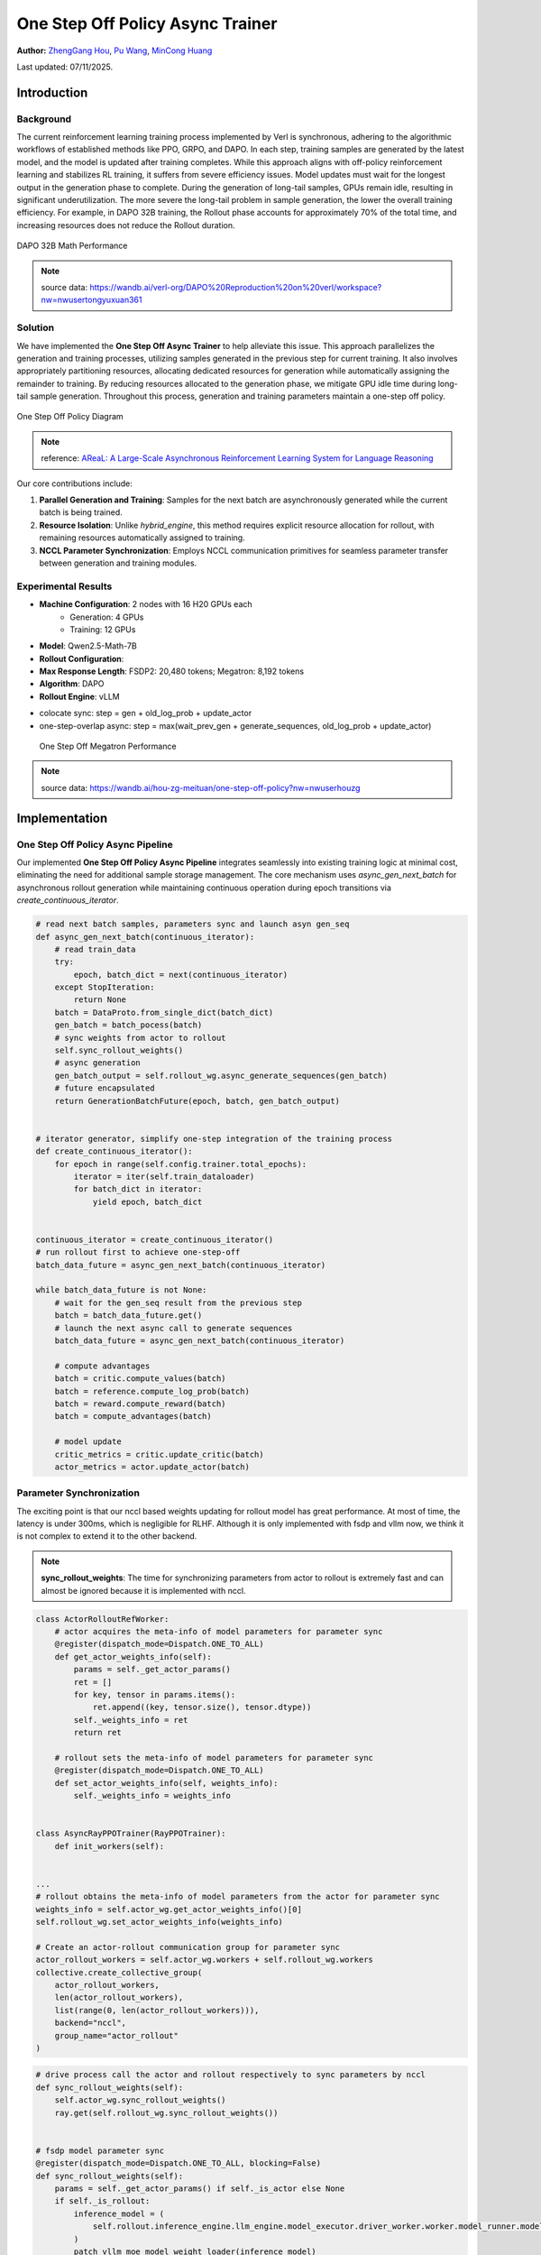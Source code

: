 One Step Off Policy Async Trainer
=========================================

**Author:**  `ZhengGang Hou <https://github.com/ArronHZG>`_, `Pu Wang <https://github.com/lalala-2>`_, `MinCong Huang <https://github.com/imh966>`_

Last updated: 07/11/2025.

Introduction
------------

Background
~~~~~~~~~~

The current reinforcement learning training process implemented by Verl is synchronous, adhering to the algorithmic
workflows of established methods like PPO, GRPO, and DAPO. In each step, training samples are generated by the latest
model, and the model is updated after training completes. While this approach aligns with off-policy reinforcement
learning and stabilizes RL training, it suffers from severe efficiency issues.
Model updates must wait for the longest output in the generation phase to complete.
During the generation of long-tail samples, GPUs remain idle, resulting in significant underutilization.
The more severe the long-tail problem in sample generation, the lower the overall training efficiency.
For example, in DAPO 32B training, the Rollout phase accounts for approximately 70% of the total time,
and increasing resources does not reduce the Rollout duration.

.. figure:: https://raw.githubusercontent.com/eric-haibin-lin/verl-community/refs/heads/main/docs/dapo_32b_math.png
   :alt: DAPO 32B Math Performance
   :width: 600px

DAPO 32B Math Performance

.. note::
    source data: https://wandb.ai/verl-org/DAPO%20Reproduction%20on%20verl/workspace?nw=nwusertongyuxuan361

Solution
~~~~~~~~

We have implemented the **One Step Off Async Trainer** to help alleviate this issue. This approach parallelizes the
generation and training processes, utilizing samples generated in the previous step for current training.
It also involves appropriately partitioning resources, allocating dedicated resources for generation while automatically
assigning the remainder to training. By reducing resources allocated to the generation phase, we mitigate GPU idle time
during long-tail sample generation. Throughout this process, generation and training parameters maintain a one-step off
policy.

.. figure:: https://raw.githubusercontent.com/eric-haibin-lin/verl-community/refs/heads/main/docs/one_step_off_policy.png
   :alt: One Step Off Policy Diagram
   :width: 600px

One Step Off Policy Diagram

.. note::
    reference: `AReaL: A Large-Scale Asynchronous Reinforcement Learning System for Language Reasoning <https://arxiv.org/abs/2505.24298>`_

Our core contributions include:

1. **Parallel Generation and Training**:  
   Samples for the next batch are asynchronously generated while the current batch is being trained.

2. **Resource Isolation**:  
   Unlike `hybrid_engine`, this method requires explicit resource allocation for rollout, with remaining resources
   automatically assigned to training.

3. **NCCL Parameter Synchronization**:  
   Employs NCCL communication primitives for seamless parameter transfer between generation and training modules.

Experimental Results
~~~~~~~~~~~~~~~~~~~~

- **Machine Configuration**: 2 nodes with 16 H20 GPUs each
    - Generation: 4 GPUs
    - Training: 12 GPUs
- **Model**: Qwen2.5-Math-7B
- **Rollout Configuration**:
- **Max Response Length**: FSDP2: 20,480 tokens; Megatron: 8,192 tokens
- **Algorithm**: DAPO
- **Rollout Engine**: vLLM

+------------------------+---------------+------+-----+---------------+--------------------+--------------+--------------+--------------+------------------+-----------------+
| training mode          | engine        | step | gen | wait_prev_gen | generate_sequences | old_log_prob | update_actor | total time   | acc/best@32/mean | acc/maj@32/mean |
+========================+===============+======+=====+===============+====================+==============+==============+==============+==================+=================+
| colocate sync          | VLLM+FSDP2    | 749  | 321 | -             | 247                | 88           | 286          | 19h18m       | 0.5948           | 0.417           |
+------------------------+---------------+------+-----+---------------+--------------------+--------------+--------------+--------------+------------------+-----------------+
| one-step-overlap async | VLLM+FSDP2    | 520  | -   | 45            | 458                | 108          | 337          | 15h34m（+23%） | 0.6165           | 0.494          |
+------------------------+---------------+------+-----+---------------+--------------------+--------------+--------------+--------------+------------------+-----------------+
| colocate sync          | VLLM+Megatron | 699  | 207 | -             | 162                | 119          | 344          | 18h21m        | 0.605            | 0.4217          |
+------------------------+---------------+------+-----+---------------+--------------------+--------------+--------------+--------------+------------------+-----------------+
| one-step-overlap async | VLLM+Megatron | 566  | -   | 59            | 501                | 120          | 347          | 13h06m (+40%) | 0.6569           | 0.4038         |
+------------------------+---------------+------+-----+---------------+--------------------+--------------+--------------+--------------+------------------+-----------------+

- colocate sync: step = gen + old_log_prob + update_actor
- one-step-overlap async: step = max(wait_prev_gen + generate_sequences, old_log_prob + update_actor)


.. figure:: https://raw.githubusercontent.com/eric-haibin-lin/verl-community/refs/heads/main/docs/one_step_off_megatron.png
   :alt: One Step Off Megatron Performance
   :width: 600px

   One Step Off Megatron Performance

.. note::
    source data: https://wandb.ai/hou-zg-meituan/one-step-off-policy?nw=nwuserhouzg


Implementation
--------------

One Step Off Policy Async Pipeline
~~~~~~~~~~~~~~~~~~~~~~~~~~~~~~~~~~

Our implemented **One Step Off Policy Async Pipeline** integrates seamlessly into existing training logic at minimal cost,
eliminating the need for additional sample storage management. The core mechanism uses `async_gen_next_batch`
for asynchronous rollout generation while maintaining continuous operation during epoch transitions 
via `create_continuous_iterator`.

.. code-block:: python

    # read next batch samples, parameters sync and launch asyn gen_seq
    def async_gen_next_batch(continuous_iterator):
        # read train_data
        try:
            epoch, batch_dict = next(continuous_iterator)
        except StopIteration:
            return None
        batch = DataProto.from_single_dict(batch_dict)
        gen_batch = batch_pocess(batch)
        # sync weights from actor to rollout
        self.sync_rollout_weights()
        # async generation
        gen_batch_output = self.rollout_wg.async_generate_sequences(gen_batch)
        # future encapsulated
        return GenerationBatchFuture(epoch, batch, gen_batch_output)
    
    
    # iterator generator, simplify one-step integration of the training process
    def create_continuous_iterator():
        for epoch in range(self.config.trainer.total_epochs):
            iterator = iter(self.train_dataloader)
            for batch_dict in iterator:
                yield epoch, batch_dict
    
    
    continuous_iterator = create_continuous_iterator()
    # run rollout first to achieve one-step-off
    batch_data_future = async_gen_next_batch(continuous_iterator)
    
    while batch_data_future is not None:
        # wait for the gen_seq result from the previous step
        batch = batch_data_future.get()
        # launch the next async call to generate sequences
        batch_data_future = async_gen_next_batch(continuous_iterator)
    
        # compute advantages 
        batch = critic.compute_values(batch)
        batch = reference.compute_log_prob(batch)
        batch = reward.compute_reward(batch)
        batch = compute_advantages(batch)
    
        # model update
        critic_metrics = critic.update_critic(batch)
        actor_metrics = actor.update_actor(batch)

Parameter Synchronization
~~~~~~~~~~~~~~~~~~~~~~~~~

The exciting point is that our nccl based weights updating for rollout model has great performance. 
At most of time, the latency is under 300ms, which is negligible for RLHF. 
Although it is only implemented with fsdp and vllm now, we think it is not complex to extend it to the other backend.

.. note::
   **sync_rollout_weights**: The time for synchronizing parameters from actor to rollout is extremely fast and can almost 
   be ignored because it is implemented with nccl.

.. code-block:: python

    class ActorRolloutRefWorker:
        # actor acquires the meta-info of model parameters for parameter sync
        @register(dispatch_mode=Dispatch.ONE_TO_ALL)
        def get_actor_weights_info(self):
            params = self._get_actor_params()
            ret = []
            for key, tensor in params.items():
                ret.append((key, tensor.size(), tensor.dtype))
            self._weights_info = ret
            return ret
    
        # rollout sets the meta-info of model parameters for parameter sync
        @register(dispatch_mode=Dispatch.ONE_TO_ALL)
        def set_actor_weights_info(self, weights_info):
            self._weights_info = weights_info
    
    
    class AsyncRayPPOTrainer(RayPPOTrainer):
        def init_workers(self):
    
    
    ...
    # rollout obtains the meta-info of model parameters from the actor for parameter sync
    weights_info = self.actor_wg.get_actor_weights_info()[0]
    self.rollout_wg.set_actor_weights_info(weights_info)
    
    # Create an actor-rollout communication group for parameter sync
    actor_rollout_workers = self.actor_wg.workers + self.rollout_wg.workers
    collective.create_collective_group(
        actor_rollout_workers,
        len(actor_rollout_workers),
        list(range(0, len(actor_rollout_workers))),
        backend="nccl",
        group_name="actor_rollout"
    )

.. code-block:: python

    # drive process call the actor and rollout respectively to sync parameters by nccl 
    def sync_rollout_weights(self):
        self.actor_wg.sync_rollout_weights()
        ray.get(self.rollout_wg.sync_rollout_weights())
    
    
    # fsdp model parameter sync
    @register(dispatch_mode=Dispatch.ONE_TO_ALL, blocking=False)
    def sync_rollout_weights(self):
        params = self._get_actor_params() if self._is_actor else None
        if self._is_rollout:
            inference_model = (
                self.rollout.inference_engine.llm_engine.model_executor.driver_worker.worker.model_runner.model
            )
            patch_vllm_moe_model_weight_loader(inference_model)
        # Model parameters are broadcast tensor-by-tensor from actor to rollout
        for key, shape, dtype in self._weights_info:
            tensor = torch.empty(shape, dtype=dtype, device=get_torch_device().current_device())
            if self._is_actor:
                assert key in params
                origin_data = params[key]
                if hasattr(origin_data, "full_tensor"):
                    origin_data = origin_data.full_tensor()
                if torch.distributed.get_rank() == 0:
                    tensor.copy_(origin_data)
            from ray.util.collective import collective
    
            collective.broadcast(tensor, src_rank=0, group_name="actor_rollout")
            if self._is_rollout:
                inference_model.load_weights([(key, tensor)])

Usage
-----

FSDP2 Configuration Example
~~~~~~~~~~~~~~~~~~~~~~~~~~~

.. code-block:: shell

    python3 -m recipe.one_step_off_policy.async_main_ppo \
        --config-path=config \
        --config-name='async_ppo_trainer.yaml' \
        actor_rollout_ref.actor.strategy=fsdp2 \
        # actor and rollout are placed separately
        actor_rollout_ref.hybrid_engine=False \
        # the number of gpu occupied by rollout
        actor_rollout_ref.rollout.n_gpus=4

Megatron Configuration Example
~~~~~~~~~~~~~~~~~~~~~~~~~~~~~~

.. code-block:: shell

    python3 -m recipe.one_step_off_policy.async_main_ppo \
        --config-path=config \
        --config-name='async_ppo_megatron_trainer.yaml' \
        actor_rollout_ref.actor.strategy=megatron \
        # actor and rollout are placed separately
        actor_rollout_ref.hybrid_engine=False \
        # the number of gpu occupied by rollout
        actor_rollout_ref.rollout.n_gpus=4

Configuration Guidelines
~~~~~~~~~~~~~~~~~~~~~~~~

1. **Card Number Relationships**  
   Maintain either of these relationships for optimal batch distribution:
    - `actor_rollout_ref.rollout.n_gpus` should be an integer divisor of:
      `trainer.n_gpus_per_node * trainer.nnodes - actor_rollout_ref.rollout.n_gpus`
    - `actor_rollout_ref.rollout.n * data.train_batch_size` should be evenly divisible by:
      `trainer.n_gpus_per_node * trainer.nnodes - actor_rollout_ref.rollout.n_gpus`

   .. note::
      Rationale: Ensures training samples can be evenly distributed across training GPUs when using partial resources for
      generation.

2. **Dynamic Resource Tuning**  
   Adjust `actor_rollout_ref.rollout.n_gpus` based on phase durations:
    - **Ideal state**: Rollout and training phases have comparable durations
    - **Diagnostic metrics**:
        - Monitor `wait_prev_gen` duration
        - Analyze `sequence_length` distribution
    - **Adjustment strategy**:
        - High `wait_prev_gen` + uniform sequence lengths → Increase rollout resources
        - High `wait_prev_gen` + long-tail sequences → Optimize stopping criteria (resource increase won't help)
   .. note::
      **wait_prev_gen**: The time consumed waiting for the previous rollout to end (the part that is not fully overlapped).

Functional Support
------------------

+-----------------------+-----------------------------------------------------------------------------------------+
| Category              | Support Situation                                                                       |
+=======================+=========================================================================================+
| train engine          | SFDP2                                                                                   |
|                       | Megatron                                                                                |
+-----------------------+-----------------------------------------------------------------------------------------+
| rollout engine        | vLLM                                                                                    |
+-----------------------+-----------------------------------------------------------------------------------------+
| AdvantageEstimator    | GRPO                                                                                    |
|                       | GRPO_PASSK                                                                              |
|                       | REINFORCE_PLUS_PLUS                                                                     |
|                       | RLOO                                                                                    |
|                       | OPO                                                                                     |
|                       | REINFORCE_PLUS_PLUS_BASELINE                                                            |
+-----------------------+-----------------------------------------------------------------------------------------+
| Reward                | all                                                                                     |
+-----------------------+-----------------------------------------------------------------------------------------+